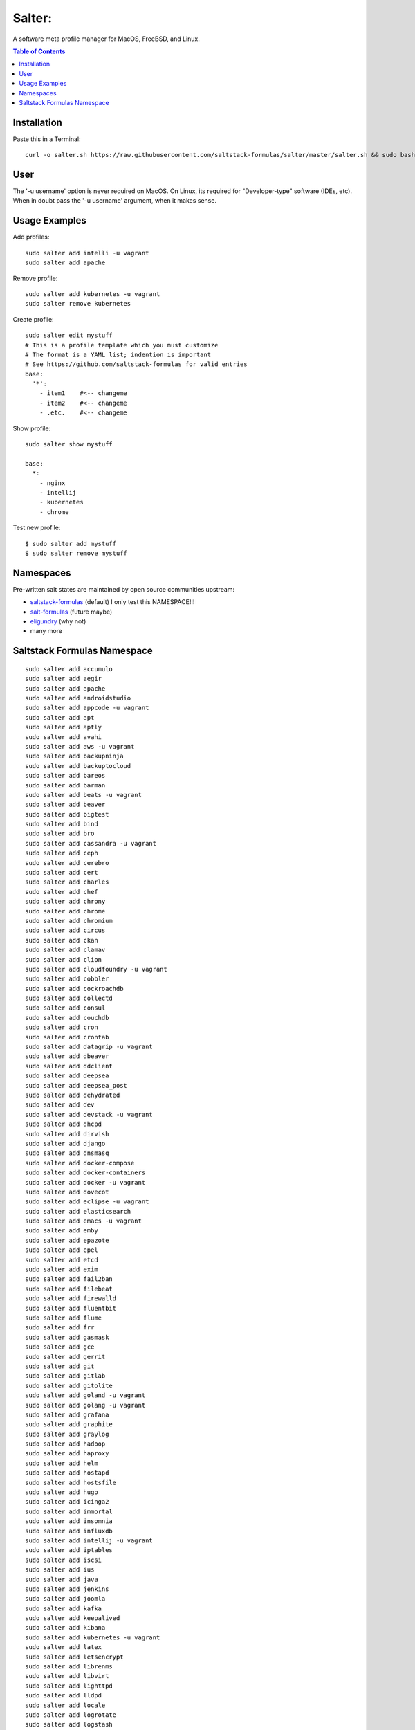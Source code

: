 =======
Salter:
=======
A software meta profile manager for MacOS, FreeBSD, and Linux.

.. contents:: **Table of Contents**

Installation
============

Paste this in a Terminal::

    curl -o salter.sh https://raw.githubusercontent.com/saltstack-formulas/salter/master/salter.sh && sudo bash salter.sh add bootstrap && sudo bash salter.sh add salter

User
====
The '-u username' option is never required on MacOS. On Linux, its required for "Developer-type" software (IDEs, etc). 
When in doubt pass the '-u username' argument, when it makes sense.

Usage Examples
==============

Add profiles::

    sudo salter add intelli -u vagrant
    sudo salter add apache

Remove profile::

    sudo salter add kubernetes -u vagrant
    sudo salter remove kubernetes

Create profile::

    sudo salter edit mystuff
    # This is a profile template which you must customize
    # The format is a YAML list; indention is important
    # See https://github.com/saltstack-formulas for valid entries
    base:
      '*':
        - item1    #<-- changeme
        - item2    #<-- changeme
        - .etc.    #<-- changeme

Show profile::

    sudo salter show mystuff

    base:
      *:
        - nginx
        - intellij
        - kubernetes
        - chrome

Test new profile::

    $ sudo salter add mystuff
    $ sudo salter remove mystuff


Namespaces
==========
Pre-written salt states are maintained by open source communities upstream:

* `saltstack-formulas`_ (default) I only test this NAMESPACE!!!
* `salt-formulas`_ (future maybe)
* `eligundry`_ (why not)
* many more

Saltstack Formulas Namespace
============================

::

    sudo salter add accumulo
    sudo salter add aegir
    sudo salter add apache
    sudo salter add androidstudio
    sudo salter add appcode -u vagrant
    sudo salter add apt
    sudo salter add aptly
    sudo salter add avahi
    sudo salter add aws -u vagrant
    sudo salter add backupninja
    sudo salter add backuptocloud
    sudo salter add bareos
    sudo salter add barman
    sudo salter add beats -u vagrant
    sudo salter add beaver
    sudo salter add bigtest
    sudo salter add bind
    sudo salter add bro
    sudo salter add cassandra -u vagrant
    sudo salter add ceph
    sudo salter add cerebro
    sudo salter add cert
    sudo salter add charles
    sudo salter add chef
    sudo salter add chrony
    sudo salter add chrome
    sudo salter add chromium
    sudo salter add circus
    sudo salter add ckan
    sudo salter add clamav
    sudo salter add clion
    sudo salter add cloudfoundry -u vagrant
    sudo salter add cobbler
    sudo salter add cockroachdb
    sudo salter add collectd
    sudo salter add consul
    sudo salter add couchdb
    sudo salter add cron
    sudo salter add crontab
    sudo salter add datagrip -u vagrant
    sudo salter add dbeaver
    sudo salter add ddclient
    sudo salter add deepsea
    sudo salter add deepsea_post
    sudo salter add dehydrated
    sudo salter add dev
    sudo salter add devstack -u vagrant
    sudo salter add dhcpd
    sudo salter add dirvish
    sudo salter add django
    sudo salter add dnsmasq
    sudo salter add docker-compose
    sudo salter add docker-containers
    sudo salter add docker -u vagrant
    sudo salter add dovecot
    sudo salter add eclipse -u vagrant
    sudo salter add elasticsearch
    sudo salter add emacs -u vagrant
    sudo salter add emby
    sudo salter add epazote
    sudo salter add epel
    sudo salter add etcd
    sudo salter add exim
    sudo salter add fail2ban
    sudo salter add filebeat
    sudo salter add firewalld
    sudo salter add fluentbit
    sudo salter add flume
    sudo salter add frr
    sudo salter add gasmask
    sudo salter add gce
    sudo salter add gerrit
    sudo salter add git
    sudo salter add gitlab
    sudo salter add gitolite
    sudo salter add goland -u vagrant
    sudo salter add golang -u vagrant
    sudo salter add grafana
    sudo salter add graphite
    sudo salter add graylog
    sudo salter add hadoop
    sudo salter add haproxy
    sudo salter add helm
    sudo salter add hostapd
    sudo salter add hostsfile
    sudo salter add hugo
    sudo salter add icinga2
    sudo salter add immortal
    sudo salter add insomnia
    sudo salter add influxdb
    sudo salter add intellij -u vagrant
    sudo salter add iptables
    sudo salter add iscsi
    sudo salter add ius
    sudo salter add java
    sudo salter add jenkins
    sudo salter add joomla
    sudo salter add kafka
    sudo salter add keepalived
    sudo salter add kibana
    sudo salter add kubernetes -u vagrant
    sudo salter add latex
    sudo salter add letsencrypt
    sudo salter add librenms
    sudo salter add libvirt
    sudo salter add lighttpd
    sudo salter add lldpd
    sudo salter add locale
    sudo salter add logrotate
    sudo salter add logstash
    sudo salter add lvm
    sudo salter add lxc
    sudo salter add lxd
    sudo salter add lynis
    sudo salter add macbook
    sudo salter add mailhog
    sudo salter add maven -u vagrant
    sudo salter add memcached
    sudo salter add mercurial
    sudo salter add metricbeat
    sudo salter add mirth
    sudo salter add molten
    sudo salter add mongodb -u vagrant
    sudo salter add monit
    sudo salter add moosefs
    sudo salter add msdtc
    sudo salter add munin
    sudo salter add mysql
    sudo salter add nagios
    sudo salter add newrelic
    sudo salter add nexus
    sudo salter add nfs
    sudo salter add nginx
    sudo salter add node
    sudo salter add nomad
    sudo salter add ntp
    sudo salter add nut
    sudo salter add nvm
    sudo salter add opendkim
    sudo salter add openldap
    sudo salter add openntpd
    sudo salter add opensds
    sudo salter add openssh
    sudo salter add openvas
    sudo salter add openvpn
    sudo salter add os-hardening
    sudo salter add owncloud
    sudo salter add oxidized
    sudo salter add packages
    sudo salter add packer
    sudo salter add pam
    sudo salter add patchwork
    sudo salter add perl
    sudo salter add pfring
    sudo salter add php
    sudo salter add phpstorm -u vagrant
    sudo salter add pimpmylog
    sudo salter add pip
    sudo salter add piwik
    sudo salter add plex
    sudo salter add postfix
    sudo salter add postman
    sudo salter add postgres
    sudo salter add powerdns
    sudo salter add pppoe
    sudo salter add proftpd
    sudo salter add prometheus
    sudo salter add pulp
    sudo salter add pycharm -u vagrant
    sudo salter add rabbitmq
    sudo salter add rectangle
    sudo salter add redis
    sudo salter add redmine
    sudo salter add remi
    sudo salter add resolver
    sudo salter add rider -u vagrant
    sudo salter add rinetd
    sudo salter add rkhunter
    sudo salter add rlang
    sudo salter add rspamd
    sudo salter add rstudio
    sudo salter add rsyncd
    sudo salter add rsyslog
    sudo salter add ruby
    sudo salter add rubymine
    sudo salter add rundeck
    sudo salter add runit
    sudo salter add salt
    sudo salter add samba
    sudo salter add schroot
    sudo salter add screen
    sudo salter add sensu
    sudo salter add shorewall
    sudo salter add slurm
    sudo salter add smokeping
    sudo salter add snmp
    sudo salter add sogo
    sudo salter add solr
    sudo salter add spark
    sudo salter add splunkforwarder
    sudo salter add squid
    sudo salter add stunnel
    sudo salter add sudo
    sudo salter add sugarcrm
    sudo salter add supervisor
    sudo salter add sysctl
    sudo salter add sysstat
    sudo salter add systemd
    sudo salter add template
    sudo salter add timezone
    sudo salter add tinc
    sudo salter add tmux
    sudo salter add tomcat -u vagrant
    sudo salter add twemproxy
    sudo salter add ufw
    sudo salter add ulog
    sudo salter add uwsgi
    sudo salter add vagrant
    sudo salter add varnish
    sudo salter add vault
    sudo salter add vim -u vagrant
    sudo salter add virtualenv -u vagrant
    sudo salter add vmbuilder
    sudo salter add vmware-tools
    sudo salter add vscode
    sudo salter add vsftpd
    sudo salter add webstorm -u vagrant
    sudo salter add wordpress -u vagrant
    sudo salter add xinetd
    sudo salter add yed
    sudo salter add zabbix
    sudo salter add zendserver
    sudo salter add zookeeper


.. _`saltstack-formulas`: https://github.com/saltstack-formulas
.. _`salt-formulas`: https://github.com/salt-formulas
.. _`eligundry`: https://github.com/eligundry/salt.eligundry.com
.. _`creative integrations`: https://github.com/noelmcloughlin/salter-overlay-demo

Design by: noelmcloughlin
